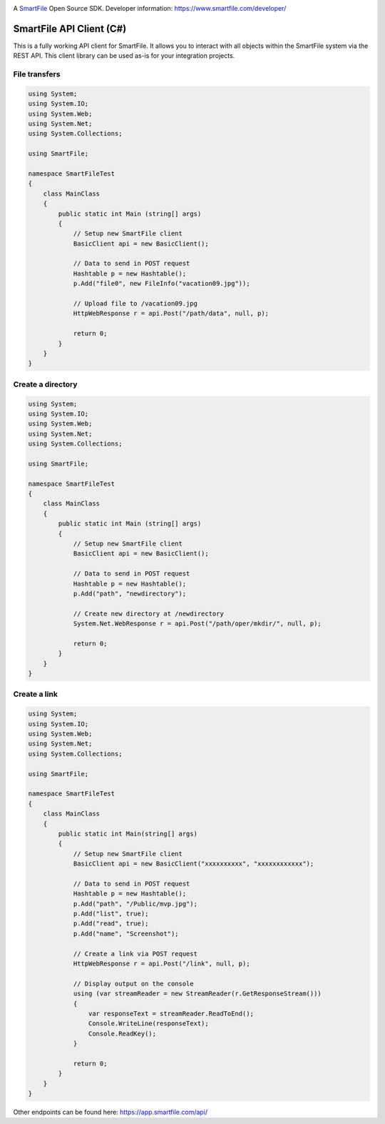 .. image:: https://d2xtrvzo9unrru.cloudfront.net/brands/smartfile/logo.png
   :alt: SmartFile

A `SmartFile`_ Open Source SDK. Developer information: https://www.smartfile.com/developer/


SmartFile API Client (C#)
=========================
This is a fully working API client for SmartFile. It allows you to interact with all objects within the SmartFile system via the REST API. This client library can be used as-is for your integration projects.

File transfers
--------------
.. code:: csharp

   using System;
   using System.IO;
   using System.Web;
   using System.Net;
   using System.Collections;
   
   using SmartFile;
   
   namespace SmartFileTest
   {
       class MainClass
       {
           public static int Main (string[] args)
           {
               // Setup new SmartFile client
               BasicClient api = new BasicClient();
               
               // Data to send in POST request
               Hashtable p = new Hashtable();
               p.Add("file0", new FileInfo("vacation09.jpg"));
   
               // Upload file to /vacation09.jpg
               HttpWebResponse r = api.Post("/path/data", null, p);
               
               return 0;
           }
       }
   }


Create a directory
------------------
.. code:: csharp

   using System;
   using System.IO;
   using System.Web;
   using System.Net;
   using System.Collections;
   
   using SmartFile;
   
   namespace SmartFileTest
   {
       class MainClass
       {
           public static int Main (string[] args)
           {
               // Setup new SmartFile client
               BasicClient api = new BasicClient();
               
               // Data to send in POST request
               Hashtable p = new Hashtable();
               p.Add("path", "newdirectory");
               
               // Create new directory at /newdirectory
               System.Net.WebResponse r = api.Post("/path/oper/mkdir/", null, p);
   
               return 0;
           }
       }
   }
   
   
Create a link
------------------
.. code:: csharp

   using System;
   using System.IO;
   using System.Web;
   using System.Net;
   using System.Collections;
   
   using SmartFile;
   
   namespace SmartFileTest
   {
       class MainClass
       {
           public static int Main(string[] args)
           {
               // Setup new SmartFile client
               BasicClient api = new BasicClient("xxxxxxxxxx", "xxxxxxxxxxxx");
   
               // Data to send in POST request
               Hashtable p = new Hashtable();
               p.Add("path", "/Public/mvp.jpg");
               p.Add("list", true);
               p.Add("read", true);
               p.Add("name", "Screenshot");
   
               // Create a link via POST request
               HttpWebResponse r = api.Post("/link", null, p);
   
               // Display output on the console
               using (var streamReader = new StreamReader(r.GetResponseStream()))
               {
                   var responseText = streamReader.ReadToEnd();
                   Console.WriteLine(responseText);
                   Console.ReadKey();
               }
   
               return 0;
           }
       }
   }

Other endpoints can be found here: https://app.smartfile.com/api/
 
.. _SmartFile: https://www.smartfile.com/
